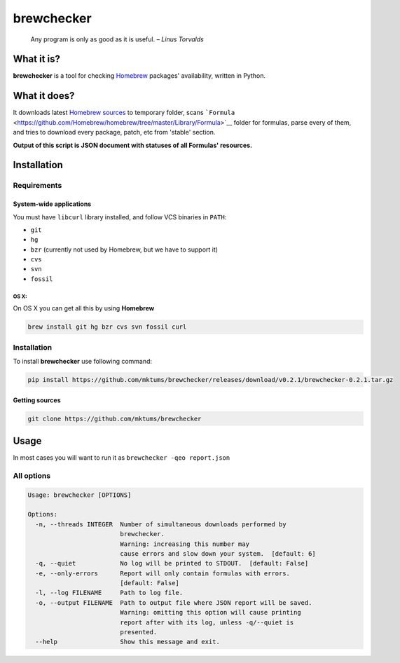 brewchecker
===========

    Any program is only as good as it is useful. – *Linus Torvalds*

What it is?
-----------

**brewchecker** is a tool for checking `Homebrew <http://brew.sh/>`__
packages' availability, written in Python.

What it does?
-------------

It downloads latest `Homebrew
sources <https://github.com/homebrew/homebrew>`__ to temporary folder,
scans
```Formula`` <https://github.com/Homebrew/homebrew/tree/master/Library/Formula>`__
folder for formulas, parse every of them, and tries to download every
package, patch, etc from 'stable' section.

**Output of this script is JSON document with statuses of all Formulas'
resources.**

Installation
------------

Requirements
~~~~~~~~~~~~

System-wide applications
^^^^^^^^^^^^^^^^^^^^^^^^

You must have ``libcurl`` library installed, and follow VCS binaries in
``PATH``:

-  ``git``
-  ``hg``
-  ``bzr`` (currently not used by Homebrew, but we have to support it)
-  ``cvs``
-  ``svn``
-  ``fossil``

OS X:
'''''

On OS X you can get all this by using **Homebrew**

.. code:: bash

    brew install git hg bzr cvs svn fossil curl

Installation
~~~~~~~~~~~~

To install **brewchecker** use following command:

.. code:: bash

    pip install https://github.com/mktums/brewchecker/releases/download/v0.2.1/brewchecker-0.2.1.tar.gz

Getting sources
^^^^^^^^^^^^^^^

.. code:: bash

    git clone https://github.com/mktums/brewchecker

Usage
-----

In most cases you will want to run it as
``brewchecker -qeo report.json``

All options
~~~~~~~~~~~

.. code:: bash

    Usage: brewchecker [OPTIONS]

    Options:
      -n, --threads INTEGER  Number of simultaneous downloads performed by
                             brewchecker.
                             Warning: increasing this number may
                             cause errors and slow down your system.  [default: 6]
      -q, --quiet            No log will be printed to STDOUT.  [default: False]
      -e, --only-errors      Report will only contain formulas with errors.
                             [default: False]
      -l, --log FILENAME     Path to log file.
      -o, --output FILENAME  Path to output file where JSON report will be saved.
                             Warning: omitting this option will cause printing
                             report after with its log, unless -q/--quiet is
                             presented.
      --help                 Show this message and exit.
